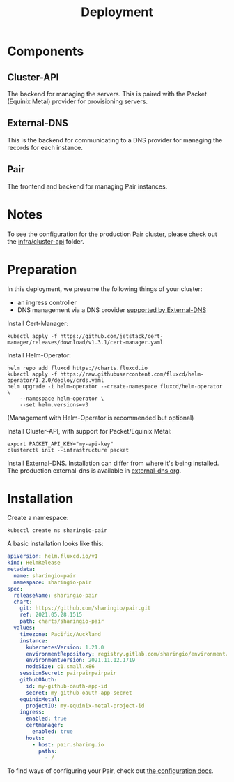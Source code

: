 #+TITLE: Deployment

* Components
** Cluster-API
The backend for managing the servers. This is paired with the Packet (Equinix Metal) provider for provisioning servers.

** External-DNS
This is the backend for communicating to a DNS provider for managing the records for each instance.

** Pair
The frontend and backend for managing Pair instances.

* Notes
To see the configuration for the production Pair cluster, please check out the [[../infra/cluster-api/README.org][infra/cluster-api]] folder.

* Preparation

In this deployment, we presume the following things of your cluster:
- an ingress controller
- DNS management via a DNS provider [[https://github.com/kubernetes-sigs/external-dns#status-of-providers][supported by External-DNS]]

Install Cert-Manager:
#+BEGIN_SRC
kubectl apply -f https://github.com/jetstack/cert-manager/releases/download/v1.3.1/cert-manager.yaml
#+END_SRC

Install Helm-Operator:
#+BEGIN_SRC tmate :window pair-setup
helm repo add fluxcd https://charts.fluxcd.io
kubectl apply -f https://raw.githubusercontent.com/fluxcd/helm-operator/1.2.0/deploy/crds.yaml
helm upgrade -i helm-operator --create-namespace fluxcd/helm-operator \
    --namespace helm-operator \
    --set helm.versions=v3
#+END_SRC

(Management with Helm-Operator is recommended but optional)

Install Cluster-API, with support for Packet/Equinix Metal:
#+BEGIN_SRC tmate :window pair-setup
export PACKET_API_KEY="my-api-key"
clusterctl init --infrastructure packet
#+END_SRC

Install External-DNS. Installation can differ from where it's being installed.
The production external-dns is available in [[./external-dns/external-dns.org][external-dns.org]].

* Installation

Create a namespace:
#+begin_src tmate :window pair-setup
kubectl create ns sharingio-pair
#+end_src

A basic installation looks like this:
#+BEGIN_SRC yaml :tangle
apiVersion: helm.fluxcd.io/v1
kind: HelmRelease
metadata:
  name: sharingio-pair
  namespace: sharingio-pair
spec:
  releaseName: sharingio-pair
  chart:
    git: https://github.com/sharingio/pair.git
    ref: 2021.05.28.1515
    path: charts/sharingio-pair
  values:
    timezone: Pacific/Auckland
    instance:
      kubernetesVersion: 1.21.0
      environmentRepository: registry.gitlab.com/sharingio/environment/ii
      environmentVersion: 2021.11.12.1719
      nodeSize: c1.small.x86
    sessionSecret: pairpairpairpair
    githubOAuth:
      id: my-github-oauth-app-id
      secret: my-github-oauth-app-secret
    equinixMetal:
      projectID: my-equinix-metal-project-id
    ingress:
      enabled: true
      certmanager:
        enabled: true
      hosts:
        - host: pair.sharing.io
          paths:
            - /
#+END_SRC

To find ways of configuring your Pair, check out [[./configuration.org][the configuration docs]].
